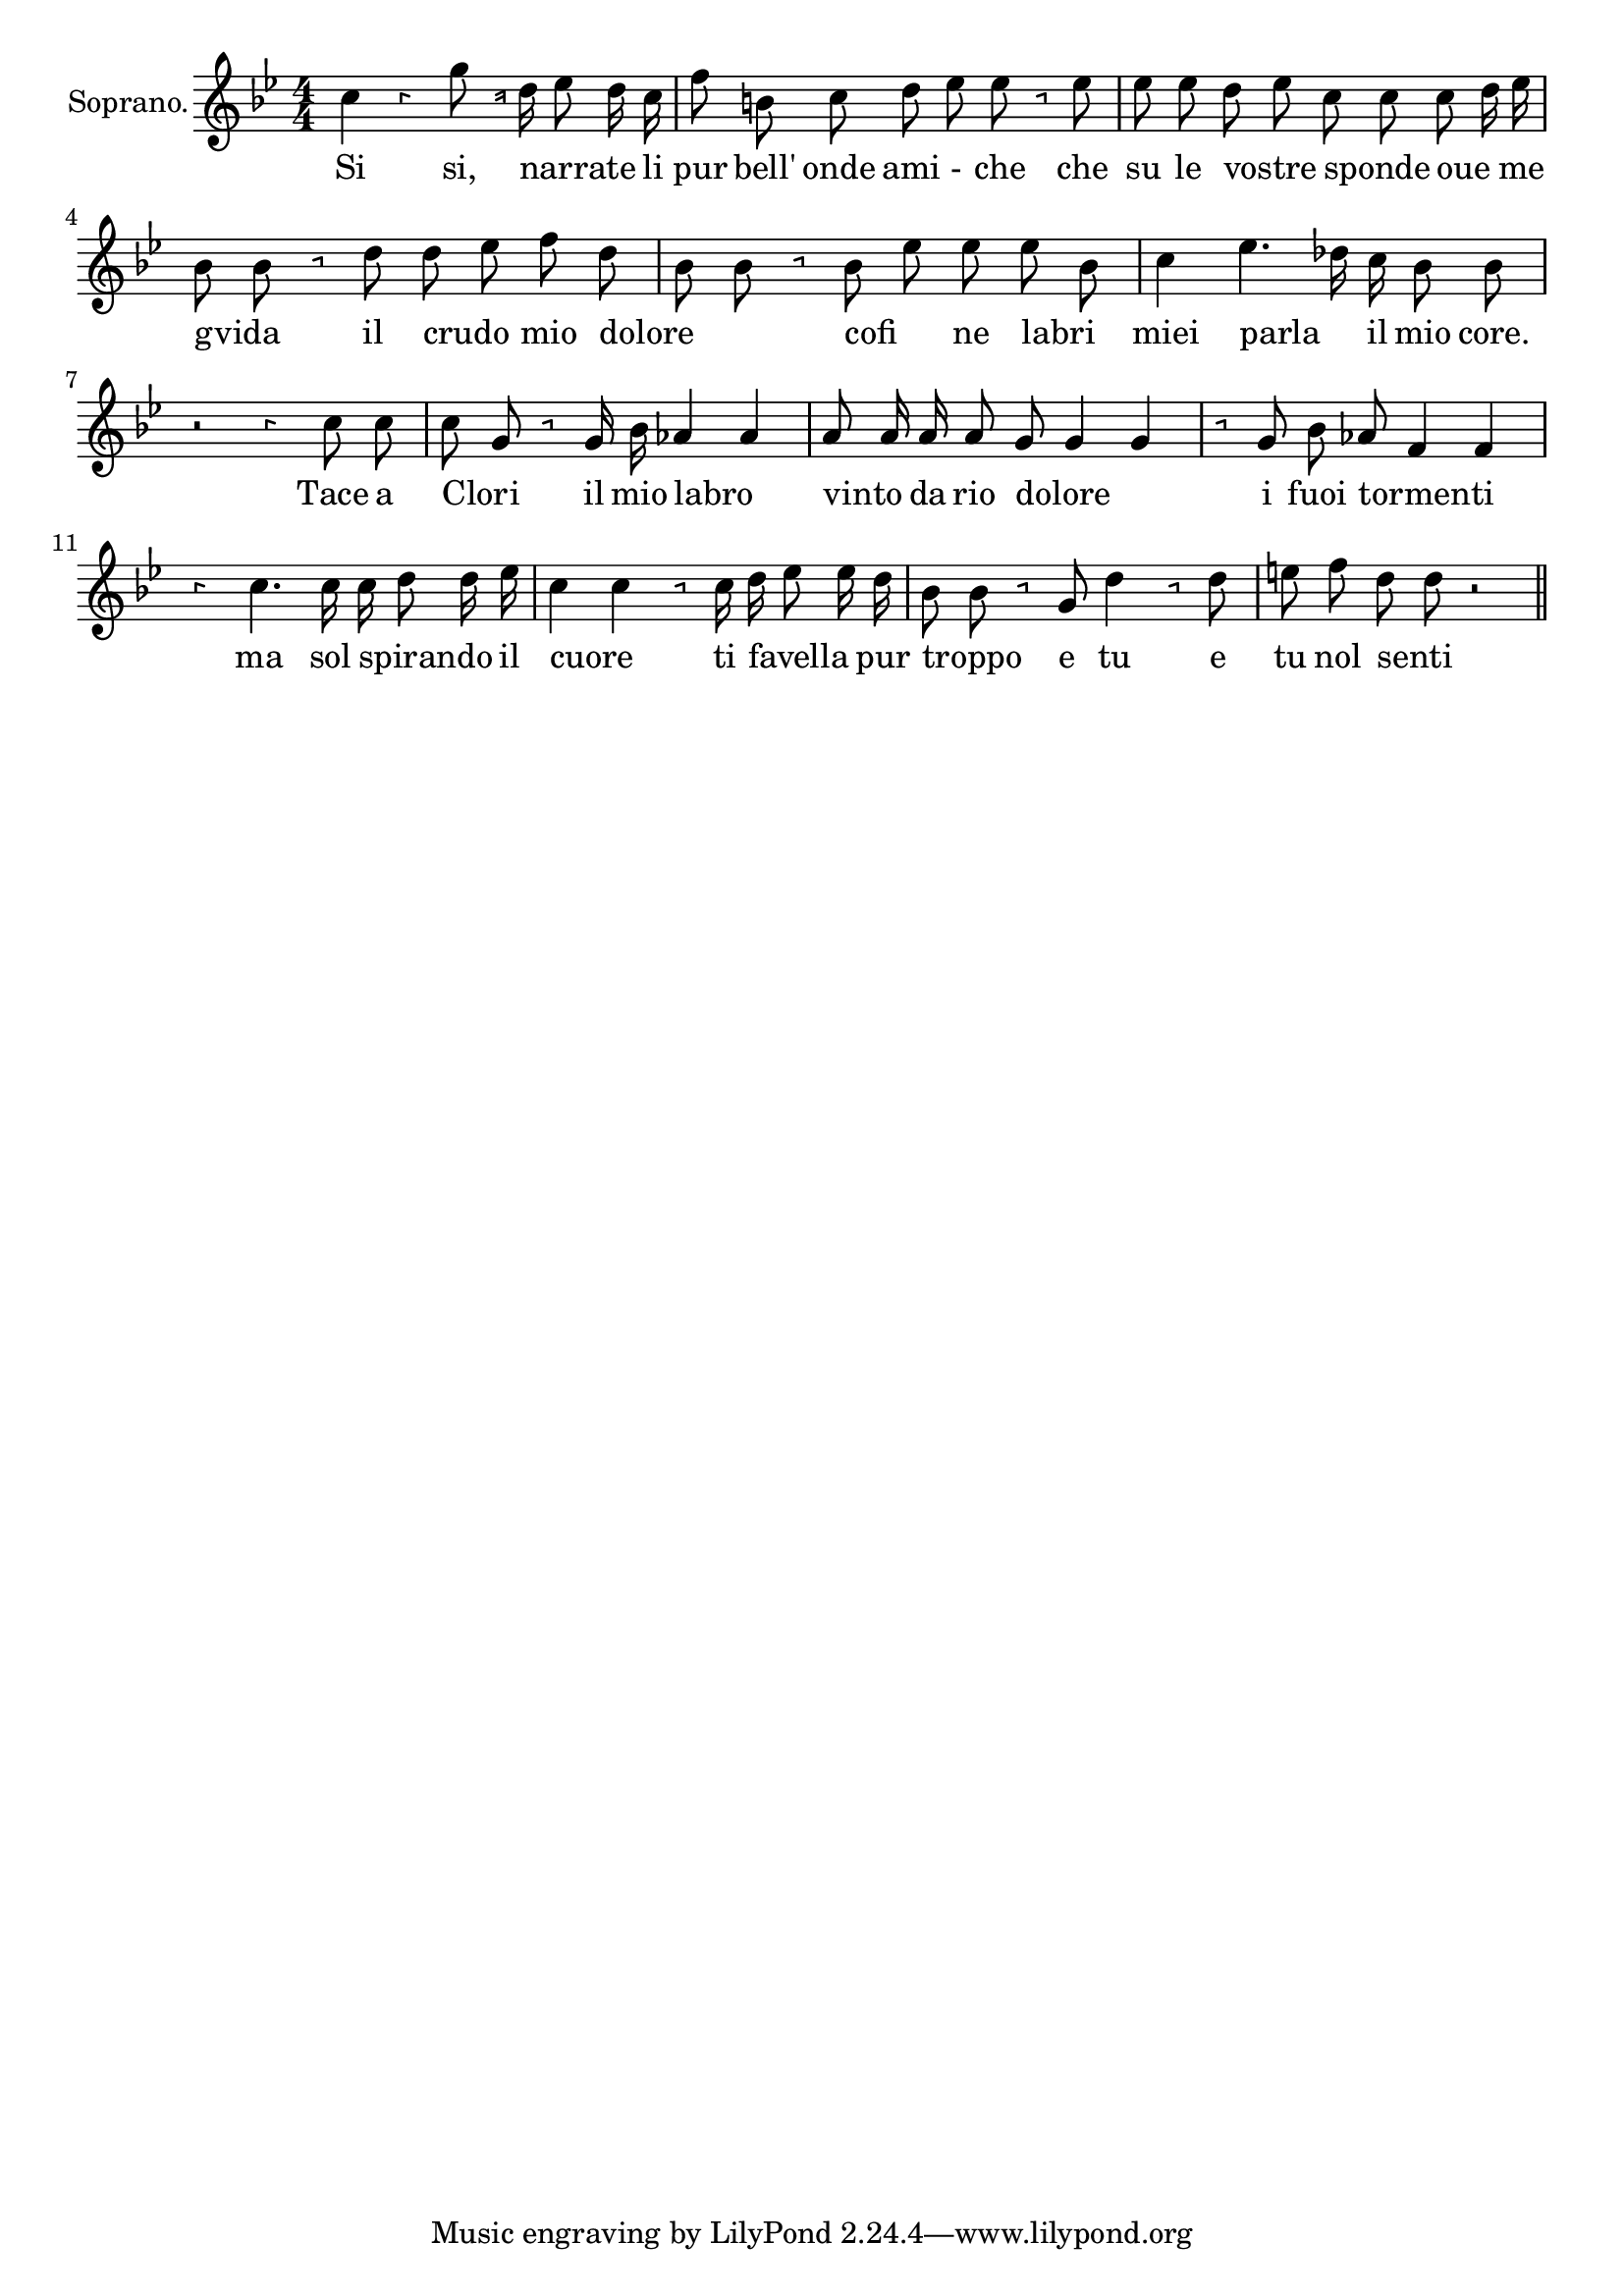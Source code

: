 \version "2.18.2"

<<
  \new Voice = "Recitativo2" \relative c' {
    \set Staff.instrumentName = "Soprano."
    \clef "treble"
    \numericTimeSignature \time 4/4 \override Rest.style =#'neomensural
    \key bes \major
    \autoBeamOff
    c'4 r g'8 r16 d es8 d16 c | %1
    f8 b, c d es es r es | %2
    es es d es c c c d16 es | %3
    bes8 bes r d d es f d | %4
    bes bes r bes es es es bes | %5
    c4 es4.des16 c bes8 bes| %6
    r2 r4 c8 c | %7
    c g r g16 bes aes4 aes | %8
    a8 a16 a  a8 g g4 g | %9
    r8 g bes as f4 f | %10
    r4 c'4. c16 c d8 d16 es | %11
    c4 c r8 c16 d es8  es16 d | %12
    bes8 bes r g d'4 r8 d8 | %13
    e f d d r2 | %14

    \bar "||"
  }


  \new Lyrics \lyricsto "Recitativo2" {
  Si si, narrate _ _ li  %1
  pur bell' onde ami - che che  %2
  su le vostre _ sponde _ oue _ me  %3
  gvida _ il crudo _ mio dolore  %4
  _ _ cofi _ ne labri _  %5
  miei parla _  il mio core.  %6
  Tace a Clori _ il mio labro _ %7
  vinto _ da rio dolore _ _ %8
  i fuoi tormenti _ _ %9
  ma sol spirando _ _ il %10
  cuore _ ti favella _ _ pur %11
  troppo _  e tu e %12
  tu nol senti _ %13


  }
>>

